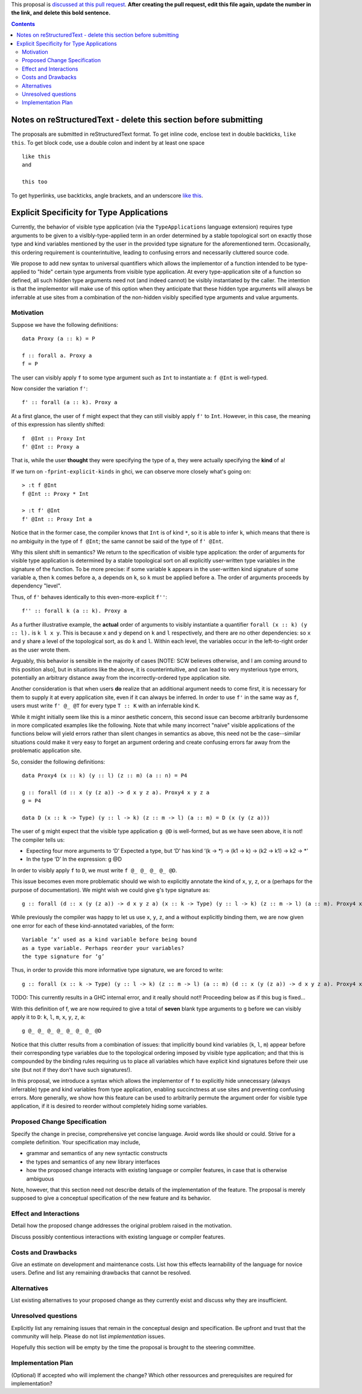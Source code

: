 .. proposal-number:: Leave blank. This will be filled in when the proposal is
                     accepted.

.. trac-ticket:: Leave blank. This will eventually be filled with the Trac
                 ticket number which will track the progress of the
                 implementation of the feature.

.. implemented:: Leave blank. This will be filled in with the first GHC version which
                 implements the described feature.

.. highlight:: haskell

This proposal is `discussed at this pull request <https://github.com/ghc-proposals/ghc-proposals/pull/0>`_. **After creating the pull request, edit this file again, update the number in the link, and delete this bold sentence.**

.. contents::

Notes on reStructuredText - delete this section before submitting
==================================================================

The proposals are submitted in reStructuredText format.  To get inline code, enclose text in double backticks, ``like this``.  To get block code, use a double colon and indent by at least one space

::

 like this
 and

 this too

To get hyperlinks, use backticks, angle brackets, and an underscore `like this <http://www.haskell.org/>`_.


Explicit Specificity for Type Applications
==========================================

Currently, the behavior of visible type application (via the ``TypeApplications`` language extension) requires type arguments to be given to a vislbly-type-applied term in an order determined by a stable topological sort on exactly those type and kind variables mentioned by the user in the provided type signature for the aforementioned term. Occasionally, this ordering requirement is counterintuitive, leading to confusing errors and necessarily cluttered source code.

We propose to add new syntax to universal quantifiers which allows the implementor of a function intended to be type-applied to "hide" certain type arguments from visible type application. At every type-application site of a function so defined, all such hidden type arguments need not (and indeed cannot) be visibly instantiated by the caller. The intention is that the implementor will make use of this option when they anticipate that these hidden type arguments will always be inferrable at use sites from a combination of the non-hidden visibly specified type arguments and value arguments.


Motivation
------------

Suppose we have the following definitions:

::

 data Proxy (a :: k) = P

 f :: forall a. Proxy a
 f = P

The user can visibly apply ``f`` to some type argument such as ``Int`` to instantiate ``a``: ``f @Int`` is well-typed.

Now consider the variation ``f'``:

::

 f' :: forall (a :: k). Proxy a

At a first glance, the user of ``f`` might expect that they can still visibly apply ``f'`` to ``Int``. However, in this case, the meaning of this expression has silently shifted:

::

 f  @Int :: Proxy Int
 f' @Int :: Proxy a

That is, while the user **thought** they were specifying the type of ``a``, they were actually specifying the **kind** of ``a``!

If we turn on ``-fprint-explicit-kinds`` in ghci, we can observe more closely what's going on:

::

 > :t f @Int
 f @Int :: Proxy * Int

 > :t f' @Int
 f' @Int :: Proxy Int a

Notice that in the former case, the compiler knows that ``Int`` is of kind ``*``, so it is able to infer ``k``, which means that there is no ambiguity in the type of ``f @Int``; the same cannot be said of the type of ``f' @Int``.

Why this silent shift in semantics? We return to the specification of visible type application: the order of arguments for visible type application is determined by a stable topological sort on all explicitly user-written type variables in the signature of the function. To be more precise: if some variable ``k`` appears in the user-written kind signature of some variable ``a``, then ``k`` comes before ``a``, ``a`` depends on ``k``, so ``k`` must be applied before ``a``. The order of arguments proceeds by dependency "level".

Thus, of ``f'`` behaves identically to this even-more-explicit ``f''``:

::

 f'' :: forall k (a :: k). Proxy a

As a further illustrative example, the **actual** order of arguments to visibly instantiate a quantifier ``forall (x :: k) (y :: l).`` is ``k l x y``. This is because ``x`` and ``y`` depend on ``k`` and ``l`` respectively, and there are no other dependencies: so ``x`` and ``y`` share a level of the topological sort, as do ``k`` and ``l``. Within each level, the variables occur in the left-to-right order as the user wrote them.

Arguably, this behavior is sensible in the majority of cases [NOTE: SCW believes otherwise, and I am coming around to this position also], but in situations like the above, it is counterintuitive, and can lead to very mysterious type errors, potentially an arbitrary distance away from the incorrectly-ordered type application site.

Another consideration is that when users **do** realize that an additional argument needs to come first, it is necessary for them to supply it at every application site, even if it can always be inferred. In order to use ``f'`` in the same way as ``f``, users must write ``f' @_ @T`` for every type ``T :: K`` with an inferrable kind ``K``.

While it might initially seem like this is a minor aesthetic concern, this second issue can become arbitrarily burdensome in more complicated examples like the following. Note that while many incorrect "naive" visible applications of the functions below will yield errors rather than silent changes in semantics as above, this need not be the case--similar situations could make it very easy to forget an argument ordering and create confusing errors far away from the problematic application site.

So, consider the following definitions:

::

 data Proxy4 (x :: k) (y :: l) (z :: m) (a :: n) = P4

 g :: forall (d :: x (y (z a)) -> d x y z a). Proxy4 x y z a
 g = P4

 data D (x :: k -> Type) (y :: l -> k) (z :: m -> l) (a :: m) = D (x (y (z a)))

The user of ``g`` might expect that the visible type application ``g @D`` is well-formed, but as we have seen above, it is not! The compiler tells us:

::

• Expecting four more arguments to ‘D’
  Expected a type, but
  ‘D’ has kind
  ‘(k -> *) -> (k1 -> k) -> (k2 -> k1) -> k2 -> *’
• In the type ‘D’
  In the expression: g @D

In order to visibly apply ``f`` to ``D``, we must write ``f @_ @_ @_ @_ @D``.

This issue becomes even more problematic should we wish to explicitly annotate the kind of ``x``, ``y``, ``z``, or ``a`` (perhaps for the purpose of documentation). We might wish we could give ``g``'s type signature as:

::

 g :: forall (d :: x (y (z a)) -> d x y z a) (x :: k -> Type) (y :: l -> k) (z :: m -> l) (a :: m). Proxy4 x y z a

While previously the compiler was happy to let us use ``x``, ``y``, ``z``, and ``a`` without explicitly binding them, we are now given one error for each of these kind-annotated variables, of the form:

::

 Variable ‘x’ used as a kind variable before being bound
 as a type variable. Perhaps reorder your variables?
 the type signature for ‘g’

Thus, in order to provide this more informative type signature, we are forced to write:

::

 g :: forall (x :: k -> Type) (y :: l -> k) (z :: m -> l) (a :: m) (d :: x (y (z a)) -> d x y z a). Proxy4 x y z a

TODO: This currently results in a GHC internal error, and it really should not!! Proceeding below as if this bug is fixed...

With this definition of f, we are now required to give a total of **seven** blank type arguments to ``g`` before we can visibly apply it to ``D``: ``k``, ``l``, ``m``, ``x``, ``y``, ``z``, ``a``:

::

 g @_ @_ @_ @_ @_ @_ @_ @D

Notice that this clutter results from a combination of issues: that implicitly bound kind variables (``k``, ``l``, ``m``) appear before their corresponding type variables due to the topological ordering imposed by visible type application; and that this is compounded by the binding rules requiring us to place all variables which have explicit kind signatures before their use site (but not if they don't have such signatures!).

In this proposal, we introduce a syntax which allows the implementor of ``f`` to explicitly hide unnecessary (always inferrable) type and kind variables from type application, enabling succinctness at use sites and preventing confusing errors. More generally, we show how this feature can be used to arbitrarily permute the argument order for visible type application, if it is desired to reorder without completely hiding some variables.


Proposed Change Specification
-----------------------------
Specify the change in precise, comprehensive yet concise language. Avoid words like should or could. Strive for a complete definition. Your specification may include,

* grammar and semantics of any new syntactic constructs
* the types and semantics of any new library interfaces
* how the proposed change interacts with existing language or compiler features, in case that is otherwise ambiguous

Note, however, that this section need not describe details of the implementation of the feature. The proposal is merely supposed to give a conceptual specification of the new feature and its behavior.


Effect and Interactions
-----------------------
Detail how the proposed change addresses the original problem raised in the motivation.

Discuss possibly contentious interactions with existing language or compiler features.


Costs and Drawbacks
-------------------
Give an estimate on development and maintenance costs. List how this effects learnability of the language for novice users. Define and list any remaining drawbacks that cannot be resolved.


Alternatives
------------
List existing alternatives to your proposed change as they currently exist and discuss why they are insufficient.


Unresolved questions
--------------------
Explicitly list any remaining issues that remain in the conceptual design and specification. Be upfront and trust that the community will help. Please do not list *implementation* issues.

Hopefully this section will be empty by the time the proposal is brought to the steering committee.


Implementation Plan
-------------------
(Optional) If accepted who will implement the change? Which other ressources and prerequisites are required for implementation?
